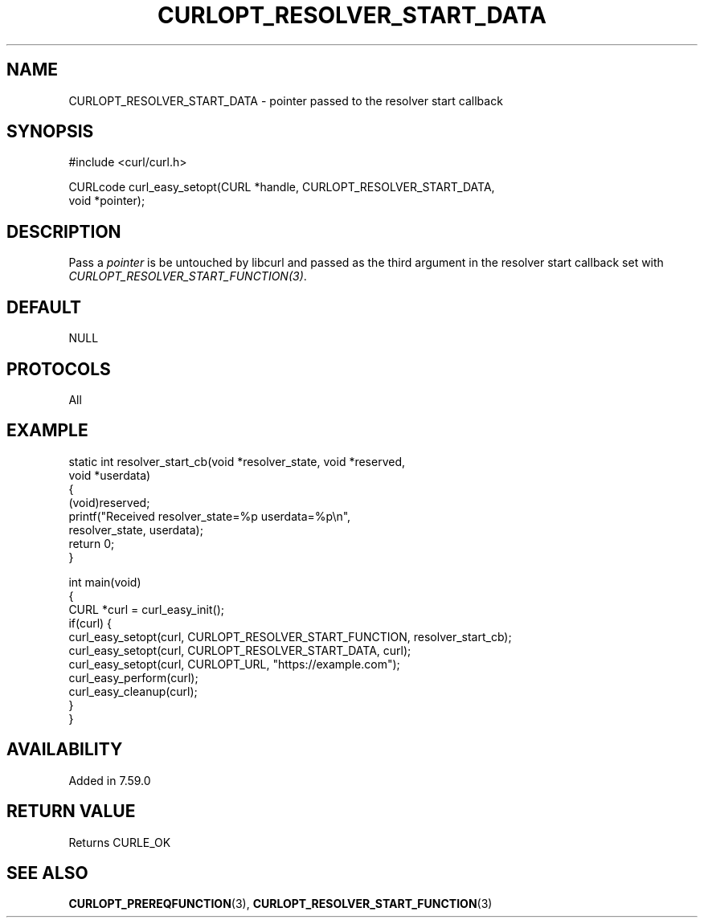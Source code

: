 .\" generated by cd2nroff 0.1 from CURLOPT_RESOLVER_START_DATA.md
.TH CURLOPT_RESOLVER_START_DATA 3 "2024-06-27" libcurl
.SH NAME
CURLOPT_RESOLVER_START_DATA \- pointer passed to the resolver start callback
.SH SYNOPSIS
.nf
#include <curl/curl.h>

CURLcode curl_easy_setopt(CURL *handle, CURLOPT_RESOLVER_START_DATA,
                          void *pointer);
.fi
.SH DESCRIPTION
Pass a \fIpointer\fP is be untouched by libcurl and passed as the third
argument in the resolver start callback set with
\fICURLOPT_RESOLVER_START_FUNCTION(3)\fP.
.SH DEFAULT
NULL
.SH PROTOCOLS
All
.SH EXAMPLE
.nf
static int resolver_start_cb(void *resolver_state, void *reserved,
                             void *userdata)
{
  (void)reserved;
  printf("Received resolver_state=%p userdata=%p\\n",
         resolver_state, userdata);
  return 0;
}

int main(void)
{
  CURL *curl = curl_easy_init();
  if(curl) {
    curl_easy_setopt(curl, CURLOPT_RESOLVER_START_FUNCTION, resolver_start_cb);
    curl_easy_setopt(curl, CURLOPT_RESOLVER_START_DATA, curl);
    curl_easy_setopt(curl, CURLOPT_URL, "https://example.com");
    curl_easy_perform(curl);
    curl_easy_cleanup(curl);
  }
}
.fi
.SH AVAILABILITY
Added in 7.59.0
.SH RETURN VALUE
Returns CURLE_OK
.SH SEE ALSO
.BR CURLOPT_PREREQFUNCTION (3),
.BR CURLOPT_RESOLVER_START_FUNCTION (3)
